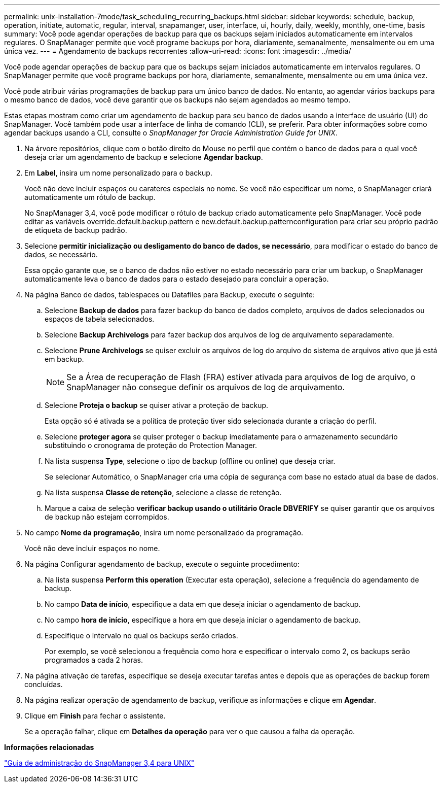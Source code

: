 ---
permalink: unix-installation-7mode/task_scheduling_recurring_backups.html 
sidebar: sidebar 
keywords: schedule, backup, operation, initiate, automatic, regular, interval, snapamanger, user, interface, ui, hourly, daily, weekly, monthly, one-time, basis 
summary: Você pode agendar operações de backup para que os backups sejam iniciados automaticamente em intervalos regulares. O SnapManager permite que você programe backups por hora, diariamente, semanalmente, mensalmente ou em uma única vez. 
---
= Agendamento de backups recorrentes
:allow-uri-read: 
:icons: font
:imagesdir: ../media/


[role="lead"]
Você pode agendar operações de backup para que os backups sejam iniciados automaticamente em intervalos regulares. O SnapManager permite que você programe backups por hora, diariamente, semanalmente, mensalmente ou em uma única vez.

Você pode atribuir várias programações de backup para um único banco de dados. No entanto, ao agendar vários backups para o mesmo banco de dados, você deve garantir que os backups não sejam agendados ao mesmo tempo.

Estas etapas mostram como criar um agendamento de backup para seu banco de dados usando a interface de usuário (UI) do SnapManager. Você também pode usar a interface de linha de comando (CLI), se preferir. Para obter informações sobre como agendar backups usando a CLI, consulte o _SnapManager for Oracle Administration Guide for UNIX_.

. Na árvore repositórios, clique com o botão direito do Mouse no perfil que contém o banco de dados para o qual você deseja criar um agendamento de backup e selecione *Agendar backup*.
. Em *Label*, insira um nome personalizado para o backup.
+
Você não deve incluir espaços ou carateres especiais no nome. Se você não especificar um nome, o SnapManager criará automaticamente um rótulo de backup.

+
No SnapManager 3,4, você pode modificar o rótulo de backup criado automaticamente pelo SnapManager. Você pode editar as variáveis override.default.backup.pattern e new.default.backup.patternconfiguration para criar seu próprio padrão de etiqueta de backup padrão.

. Selecione *permitir inicialização ou desligamento do banco de dados, se necessário*, para modificar o estado do banco de dados, se necessário.
+
Essa opção garante que, se o banco de dados não estiver no estado necessário para criar um backup, o SnapManager automaticamente leva o banco de dados para o estado desejado para concluir a operação.

. Na página Banco de dados, tablespaces ou Datafiles para Backup, execute o seguinte:
+
.. Selecione *Backup de dados* para fazer backup do banco de dados completo, arquivos de dados selecionados ou espaços de tabela selecionados.
.. Selecione *Backup Archivelogs* para fazer backup dos arquivos de log de arquivamento separadamente.
.. Selecione *Prune Archivelogs* se quiser excluir os arquivos de log do arquivo do sistema de arquivos ativo que já está em backup.
+

NOTE: Se a Área de recuperação de Flash (FRA) estiver ativada para arquivos de log de arquivo, o SnapManager não consegue definir os arquivos de log de arquivamento.

.. Selecione *Proteja o backup* se quiser ativar a proteção de backup.
+
Esta opção só é ativada se a política de proteção tiver sido selecionada durante a criação do perfil.

.. Selecione *proteger agora* se quiser proteger o backup imediatamente para o armazenamento secundário substituindo o cronograma de proteção do Protection Manager.
.. Na lista suspensa *Type*, selecione o tipo de backup (offline ou online) que deseja criar.
+
Se selecionar Automático, o SnapManager cria uma cópia de segurança com base no estado atual da base de dados.

.. Na lista suspensa *Classe de retenção*, selecione a classe de retenção.
.. Marque a caixa de seleção *verificar backup usando o utilitário Oracle DBVERIFY* se quiser garantir que os arquivos de backup não estejam corrompidos.


. No campo *Nome da programação*, insira um nome personalizado da programação.
+
Você não deve incluir espaços no nome.

. Na página Configurar agendamento de backup, execute o seguinte procedimento:
+
.. Na lista suspensa *Perform this operation* (Executar esta operação), selecione a frequência do agendamento de backup.
.. No campo *Data de início*, especifique a data em que deseja iniciar o agendamento de backup.
.. No campo *hora de início*, especifique a hora em que deseja iniciar o agendamento de backup.
.. Especifique o intervalo no qual os backups serão criados.
+
Por exemplo, se você selecionou a frequência como hora e especificar o intervalo como 2, os backups serão programados a cada 2 horas.



. Na página ativação de tarefas, especifique se deseja executar tarefas antes e depois que as operações de backup forem concluídas.
. Na página realizar operação de agendamento de backup, verifique as informações e clique em *Agendar*.
. Clique em *Finish* para fechar o assistente.
+
Se a operação falhar, clique em *Detalhes da operação* para ver o que causou a falha da operação.



*Informações relacionadas*

https://library.netapp.com/ecm/ecm_download_file/ECMP12471546["Guia de administração do SnapManager 3,4 para UNIX"]
